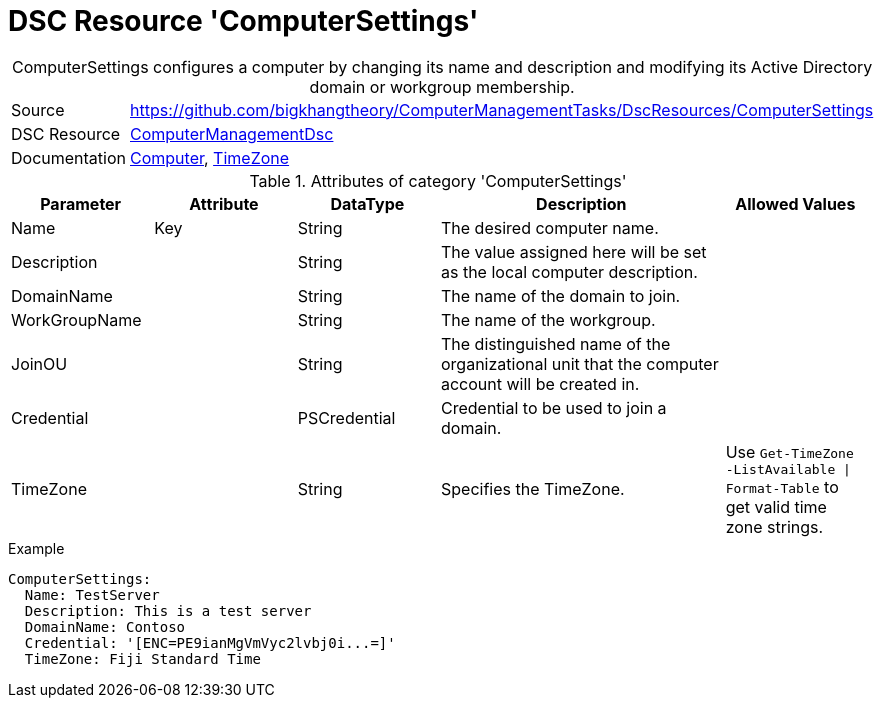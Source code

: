 // CommonTasks YAML Reference: ComputerSettings
// ============================================

:YmlCategory: ComputerSettings


[[dscyml_computersettings, {YmlCategory}]]
= DSC Resource 'ComputerSettings'
// didn't work in production: = Catego ry '{YmlCategory}'


[[dscyml_computersettings_abstract]]
.{YmlCategory} configures a computer by changing its name and description and modifying its Active Directory domain or workgroup membership.


[cols="1,3a" options="autowidth" caption=]
|===
| Source         | https://github.com/bigkhangtheory/ComputerManagementTasks/DscResources/ComputerSettings
| DSC Resource   | https://github.com/dsccommunity/ComputerManagementDsc[ComputerManagementDsc]
| Documentation  | https://github.com/dsccommunity/ComputerManagementDsc/wiki/Computer[Computer],
                   https://github.com/dsccommunity/ComputerManagementDsc/wiki/TimeZone[TimeZone]
|===


.Attributes of category '{YmlCategory}'
[cols="1,1,1,2a,1a" options="header"]
|===
| Parameter
| Attribute
| DataType
| Description
| Allowed Values

| Name
| Key
| String
| The desired computer name.
|

| Description
|
| String
| The value assigned here will be set as the local computer description.
|

| DomainName
|
| String
| The name of the domain to join.
|

| WorkGroupName
|
| String
| The name of the workgroup.
|

| JoinOU
|
| String
| The distinguished name of the organizational unit that the computer account will be created in.
|

| Credential
|
| PSCredential
| Credential to be used to join a domain.
| 

| TimeZone
|
| String
| Specifies the TimeZone. +
|  Use `Get-TimeZone -ListAvailable \| Format-Table` to get valid time zone strings.

|===

.Example
[source, yaml]
----
ComputerSettings:
  Name: TestServer
  Description: This is a test server
  DomainName: Contoso
  Credential: '[ENC=PE9ianMgVmVyc2lvbj0i...=]'
  TimeZone: Fiji Standard Time
----